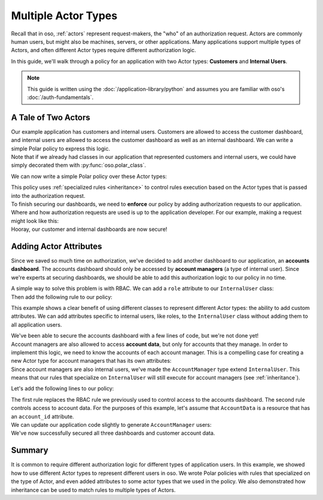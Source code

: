 ====================
Multiple Actor Types
====================

.. container:: left-col

    Recall that in oso, :ref:`actors` represent request-makers, the "who" of an authorization request.
    Actors are commonly human users, but might also be machines, servers, or other applications.
    Many applications support multiple types of Actors, and often different Actor types require different
    authorization logic.

    In this guide, we'll walk through a policy for an application with two Actor types: **Customers** and
    **Internal Users**.

    .. note:: This guide is written using the :doc:`/application-library/python`
        and assumes you are familiar with oso's :doc:`/auth-fundamentals`.


A Tale of Two Actors
=====================

.. container:: left-col

    Our example application has customers and internal users. Customers are allowed to access the customer dashboard,
    and internal users are allowed to access the customer dashboard as well as an internal dashboard. We can write a simple
    Polar policy to express this logic.

.. container:: content-tabs right-col

    .. tab-container:: python
        :title: Python

        Let's start by defining Python classes to represent customers and internal users:

        .. literalinclude:: /examples/user_types/python/01-user_classes.py
            :start-after: classes-start
            :end-before: classes-end

.. container:: left-col

    Note that if we already had classes in our application that represented customers and internal users,
    we could have simply decorated them with :py:func:`oso.polar_class`.

    We can now write a simple Polar policy over these Actor types:

    .. literalinclude:: /examples/user_types/user_policy.polar
        :language: polar
        :start-after: simple-start
        :end-before: simple-end

    This policy uses :ref:`specialized rules <inheritance>` to control rules execution based on
    the Actor types that is passed into the authorization request.

.. container:: left-col

    To finish securing our dashboards, we need to **enforce** our policy by
    adding authorization requests to our application.
    Where and how authorization requests are used is up to the application developer.
    For our example, making a request might look like this:

.. container:: content-tabs right-col

    .. tab-container:: python
        :title: Python

        .. literalinclude:: /examples/user_types/python/01-user_classes.py
            :start-after: app-start
            :end-before: app-end

.. container:: left-col

    Hooray, our customer and internal dashboards are now secure!

Adding Actor Attributes
=======================

.. container:: left-col

    Since we saved so much time on authorization, we've decided to add another dashboard to our application,
    an **accounts dashboard**. The accounts dashboard should only be accessed by **account managers** (a type of internal user).
    Since we're experts at securing dashboards, we should be able to add this authorization logic to our policy in no time.

    A simple way to solve this problem is with RBAC. We can add a ``role`` attribute to our ``InternalUser`` class:

.. container:: content-tabs right-col

    .. tab-container:: python
        :title: Python

        .. literalinclude:: /examples/user_types/python/02-user_classes.py
            :start-after: internal-start
            :end-before: internal-end

.. container:: left-col

    Then add the following rule to our policy:

    .. literalinclude:: /examples/user_types/user_policy.polar
        :language: polar
        :start-after: rbac-start
        :end-before: rbac-end

    This example shows a clear benefit of using different classes to represent different Actor types: the ability
    to add custom attributes. We can add attributes specific to internal users, like roles, to the ``InternalUser`` class
    without adding them to all application users.

    We've been able to secure the accounts dashboard with a few lines of code, but we're not done yet!

.. container:: left-col

    Account managers are also allowed to access **account data**, but only for accounts that they manage.
    In order to implement this logic, we need to know the accounts of each account manager.
    This is a compelling case for creating a new Actor type for account managers that has its own
    attributes:

.. container:: content-tabs right-col

    .. tab-container:: python
        :title: Python

        .. literalinclude:: /examples/user_types/python/02-user_classes.py
            :start-after: account-start
            :end-before: account-end

.. container:: left-col

    Since account managers are also internal users, we've made the ``AccountManager`` type extend ``InternalUser``.
    This means that our rules that specialize on ``InternalUser`` will still execute for account managers (see :ref:`inheritance`).

    Let's add the following lines to our policy:

    .. literalinclude:: /examples/user_types/user_policy.polar
        :language: polar
        :start-after: manager-start
        :end-before: manager-end

    The first rule replaces the RBAC rule we previously used to control access to the accounts dashboard.
    The second rule controls access to account data. For the purposes of this example, let's assume that ``AccountData`` is a resource that has an ``account_id``
    attribute.

.. container:: left-col

    We can update our application code slightly to generate ``AccountManager`` users:

.. container:: content-tabs right-col

    .. tab-container:: python
        :title: Python

        .. literalinclude:: /examples/user_types/python/02-user_classes.py
            :lines: 21-30
            :emphasize-lines: 5-6

.. container:: left-col

    We've now successfully secured all three dashboards and customer account data.

Summary
=======

.. container:: left-col

    It is common to require different authorization logic for different types of application users. In this example,
    we showed how to use different Actor types to represent different users in oso. We wrote Polar policies with rules
    that specialized on the type of Actor, and even added attributes to some actor types that we used in the policy.
    We also demonstrated how inheritance can be used to match rules to multiple types of Actors.






